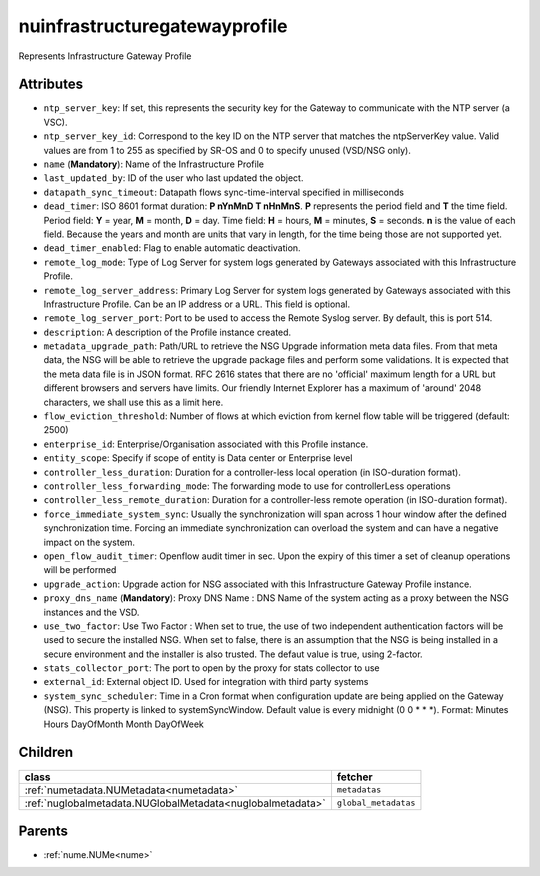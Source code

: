 .. _nuinfrastructuregatewayprofile:

nuinfrastructuregatewayprofile
===========================================

.. class:: nuinfrastructuregatewayprofile.NUInfrastructureGatewayProfile(bambou.nurest_object.NUMetaRESTObject,):

Represents Infrastructure Gateway Profile


Attributes
----------


- ``ntp_server_key``: If set, this represents the security key for the Gateway to communicate with the NTP server (a VSC).

- ``ntp_server_key_id``: Correspond to the key ID on the NTP server that matches the ntpServerKey value.  Valid values are from 1 to 255 as specified by SR-OS and 0 to specify unused (VSD/NSG only).

- ``name`` (**Mandatory**): Name of the Infrastructure Profile

- ``last_updated_by``: ID of the user who last updated the object.

- ``datapath_sync_timeout``: Datapath flows sync-time-interval specified in milliseconds

- ``dead_timer``: ISO 8601 format duration: **P nYnMnD T nHnMnS**. **P** represents the period field and **T** the time field. Period field: **Y** = year, **M** = month, **D** = day. Time field: **H** = hours, **M** = minutes, **S** = seconds. **n** is the value of each field. Because the years and month are units that vary in length, for the time being those are not supported yet.

- ``dead_timer_enabled``: Flag to enable automatic deactivation.

- ``remote_log_mode``: Type of Log Server for system logs generated by Gateways associated with this Infrastructure Profile.

- ``remote_log_server_address``: Primary Log Server for system logs generated by Gateways associated with this Infrastructure Profile.  Can be an IP address or a URL.  This field is optional.

- ``remote_log_server_port``: Port to be used to access the Remote Syslog server.  By default, this is port 514.

- ``description``: A description of the Profile instance created.

- ``metadata_upgrade_path``: Path/URL to retrieve the NSG Upgrade information meta data files.  From that meta data, the NSG will be able to retrieve the upgrade package files and perform some validations.  It is expected that the meta data file is in JSON format.  RFC 2616 states that there are no 'official' maximum length for a URL but different browsers and servers have limits.  Our friendly Internet Explorer has a maximum of 'around' 2048 characters, we shall use this as a limit here.

- ``flow_eviction_threshold``: Number of flows at which eviction from kernel flow table will be triggered (default: 2500)

- ``enterprise_id``: Enterprise/Organisation associated with this Profile instance.

- ``entity_scope``: Specify if scope of entity is Data center or Enterprise level

- ``controller_less_duration``: Duration for a controller-less local operation (in ISO-duration format).

- ``controller_less_forwarding_mode``: The forwarding mode to use for controllerLess operations

- ``controller_less_remote_duration``: Duration for a controller-less remote operation (in ISO-duration format).

- ``force_immediate_system_sync``: Usually the synchronization will span across 1 hour window after the defined synchronization time. Forcing an immediate synchronization can overload the system and can have a negative impact on the system.

- ``open_flow_audit_timer``: Openflow audit timer in sec. Upon the expiry of this timer a set of cleanup operations will be performed

- ``upgrade_action``: Upgrade action for NSG associated with this Infrastructure Gateway Profile instance.

- ``proxy_dns_name`` (**Mandatory**): Proxy DNS Name :  DNS Name of the system acting as a proxy between the NSG instances and the VSD.

- ``use_two_factor``: Use Two Factor :  When set to true, the use of two independent authentication factors will be used to secure the installed NSG.  When set to false, there is an assumption that the NSG is being installed in a secure environment and the installer is also trusted.  The defaut value is true, using 2-factor.

- ``stats_collector_port``: The port to open by the proxy for stats collector to use

- ``external_id``: External object ID. Used for integration with third party systems

- ``system_sync_scheduler``: Time in a Cron format when configuration update are being applied on the Gateway (NSG).  This property is linked to systemSyncWindow.  Default value is every midnight (0 0 * * *).  Format:  Minutes Hours DayOfMonth Month DayOfWeek




Children
--------

================================================================================================================================================               ==========================================================================================
**class**                                                                                                                                                      **fetcher**

:ref:`numetadata.NUMetadata<numetadata>`                                                                                                                         ``metadatas`` 
:ref:`nuglobalmetadata.NUGlobalMetadata<nuglobalmetadata>`                                                                                                       ``global_metadatas`` 
================================================================================================================================================               ==========================================================================================



Parents
--------


- :ref:`nume.NUMe<nume>`

